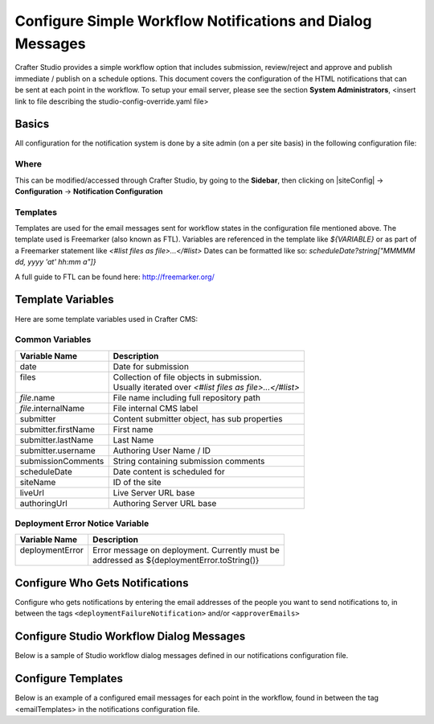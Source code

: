 .. _configure-notifications:

===========================================================
Configure Simple Workflow Notifications and Dialog Messages
===========================================================

Crafter Studio provides a simple workflow option that includes submission, review/reject and approve and
publish immediate / publish on a schedule options.  This document covers the configuration of the HTML notifications
that can be sent at each point in the workflow.  To setup your email server, please see the section **System Administrators**, <insert link to file describing the studio-config-override.yaml file>

------
Basics
------

All configuration for the notification system is done by a site admin (on a per site basis) in the following configuration file:


Where
-----

.. code-block:: xml
    :caption: {REPOSITORY_ROOT}/sites/SITENAME/config/studio/notifications.xml

        <notificationConfig>
            ...
        </notificationConfig>

This can be modified/accessed through Crafter Studio, by going to the **Sidebar**, then clicking on |siteConfig| -> **Configuration** -> **Notification Configuration**

.. image:: /_static/images/site-admin/notification-config-open.png
    :align: center
    :alt: Configuration - Open Notification Configuration

Templates
---------

Templates are used for the email messages sent for workflow states in the configuration file mentioned above.  The template used is Freemarker (also known as FTL).
Variables are referenced in the template like `${VARIABLE}` or as part of a Freemarker statement like `<#list files as file>...</#list>`
Dates can be formatted like so: `scheduleDate?string["MMMMM dd, yyyy 'at' hh:mm a"]}`

A full guide to FTL can be found here: http://freemarker.org/

------------------
Template Variables
------------------

Here are some template variables used in Crafter CMS:

Common Variables
----------------

+-----------------------------+-----------------------------------------------------------+
|| Variable Name              || Description                                              |
+=============================+===========================================================+
|| date                       || Date for submission                                      |
+-----------------------------+-----------------------------------------------------------+
|| files                      || Collection of file objects in submission.                |
||                            || Usually iterated over `<#list files as file>...</#list>` |
+-----------------------------+-----------------------------------------------------------+
|| `file`.name                || File name including full repository path                 |
+-----------------------------+-----------------------------------------------------------+
|| `file`.internalName        || File internal CMS label                                  |
+-----------------------------+-----------------------------------------------------------+
|| submitter                  || Content submitter object, has sub properties             |
+-----------------------------+-----------------------------------------------------------+
|| submitter.firstName        || First name                                               |
+-----------------------------+-----------------------------------------------------------+
|| submitter.lastName         || Last Name                                                |
+-----------------------------+-----------------------------------------------------------+
|| submitter.username         || Authoring User Name / ID                                 |
+-----------------------------+-----------------------------------------------------------+
|| submissionComments         || String containing submission comments                    |
+-----------------------------+-----------------------------------------------------------+
|| scheduleDate               || Date content is scheduled for                            |
+-----------------------------+-----------------------------------------------------------+
|| siteName                   || ID of the site                                           |
+-----------------------------+-----------------------------------------------------------+
|| liveUrl                    || Live Server URL base                                     |
+-----------------------------+-----------------------------------------------------------+
|| authoringUrl               || Authoring Server URL base                                |
+-----------------------------+-----------------------------------------------------------+



Deployment Error Notice Variable
--------------------------------


+-----------------------------+---------------------------------------------------------+
|| Variable Name              || Description                                            |
+=============================+=========================================================+
|| deploymentError            || Error message on deployment.  Currently must be        |
||                            || addressed as ${deploymentError.toString()}             |
+-----------------------------+---------------------------------------------------------+

--------------------------------
Configure Who Gets Notifications
--------------------------------

Configure who gets notifications by entering the email addresses of the people you want to send notifications to, in between the tags ``<deploymentFailureNotification>`` and/or ``<approverEmails>``

.. code-block:: xml
    :caption: {REPOSITORY_ROOT}/sites/SITENAME/config/studio/notifications.xml
    :linenos:

        <notificationConfig>
            <lang name="en">
                <deploymentFailureNotification>
                    <email>EMAIL ADDRESS TO NOTIFY ON FAILURE</email>
                </deploymentFailureNotification>
                <approverEmails>
                    <email>EMAIL ADDRESS TO NOTIFY SUBMISSION</email>
                        <email>EMAIL ADDRESS TO NOTIFY SUBMISSION</email>
                </approverEmails>

                ...
             </lang>
        </notificationConfig>

-----------------------------------------
Configure Studio Workflow Dialog Messages
-----------------------------------------

Below is a sample of Studio workflow dialog messages defined in our notifications configuration file.

.. code-block:: xml
    :caption: {REPOSITORY_ROOT}/sites/SITENAME/config/studio/notifications.xml
    :linenos:

        <notificationConfig>
         <lang name="en">
              ...

           <generalMessages>
               <content key="scheduling-policy"><![CDATA[The {siteName} processes all publishing requests each business day, between 4PM EST and 6PM EST, unless a specific date/time is requested.<br/><br/>All requests received after 4PM EST may not be processed until the next business day.<br/><br/>If you have any questions about this policy or need a publish request processed immediately, please email the administrator.]]>
               </content>
           </generalMessages>

           <cannedMessages>
               <content  title="Not Approved" key="NotApproved"><![CDATA[Please make the following revisions and resubmit.]]></content>
               <content  title="Typos" key="Typos"><![CDATA[This content has multiple misspellings and/or grammatical errors. Please correct and re-submit.]]></content>
               <content  title="Incorrect Branding" key="IB"><![CDATA[This content uses incorrect or outdated terms, images, and/or colors. Please correct and re-submit.]]></content>
               <content  title="Broken Links" key="BrokenLinks"><![CDATA[This content has non-working links that may be due to incomplete and/or misspelled URLs.  Any links directing users to websites without the Acme.com primary navigation, or directing users to a document must open in a new browser window. Please correct and re-submit.]]></content>
               <content  title="Needs Section Owner's Approval" key="NSOA"><![CDATA[This content needs the approval of its section&apos;s owner to insure there is no negative impact on other pages/areas of section, etc. Once you have their approval please email the Web Marketing Operations Team and re-submit this publish request.]]></content>
           </cannedMessages>

           <completeMessages>
               <content key="submitToGoLive"><![CDATA[An email notification has been sent to the team. Your content will be reviewed and (if approved) pushed live between 4PM EST and 6PM EST of the business day that the request was received. If this request is sent after business hours, it will be reviewed and (if approved) pushed live as soon as possible, the next business day.<br/><br/>If you need to make further revisions to this item, please re-submit this publish request after making them.<br/><br/>If this request needs immediate attention, please email the administrator.]]></content>
               <content key="delete">
                   Item(s) has been pushed for delete. It will be deleted shortly.
               </content>
               <content key="go-live">Item(s) has been pushed live. It will be visible on the live site shortly.</content>
               <content key="schedule-to-go-live">The scheduled item(s) will go live on: ${date}.&lt;br/&gt;&lt;br/&gt;</content>
               <content key="reject">Rejection has been sent. Item(s) have NOT been pushed live and have returned to draft state.</content>
               <content key="delete">Item(s) has been pushed for delete. It will be deleted shortly.</content>
               <content key="schedule-to-go-live">Item(s) have been scheduled to go live.</content>
           </completeMessages>

                ...
          </lang>
        </notificationConfig>

-------------------
Configure Templates
-------------------

Below is an example of a configured email messages for each point in the workflow, found in between the tag <emailTemplates> in the notifications configuration file.

.. code-block:: xml
    :caption: {REPOSITORY_ROOT}/sites/SITENAME/config/studio/notifications.xml
    :linenos:

        <notificationConfig>
            <lang name="en">
                ...
            <emailTemplates>
               <emailTemplate key="deploymentError">
                   <subject>Deployment error on site ${siteName}</subject>
                   <body><![CDATA[
                           <html>
                               <head>
                                   <meta charset="utf-8"/>
                               </head>
                               <body style=" font-size: 12pt;">
                                   <p>
                                       The following content was unable to deploy:
                                       <ul>
                                           <#list files as file>
                                                   <li>${file.internalName!file.name}</li>
                                           </#list>
                                       </ul>
                                           Error:<br/>
                                           ${deploymentError.toString()}
                                       <br/><br/>
                                       <a href="${liveUrl}" >
                                           <img style="max-width: 350px;  max-height: 350px;" src="${liveUrl}/static-assets/images/workflow-email-footer.png" alt="" />
                                       </a>
                                   </p>
                               </body>
                           </html>
        ]]></body>
               </emailTemplate>

               <emailTemplate key="contentApproval">
                   <subject><![CDATA[<#if scheduleDate??>Content Scheduled <#else>Content Approved</#if>]]></subject>
                   <!-- Timezone can/is being overwritten in the following template -->
                   <body><![CDATA[
                           <#setting time_zone='EST'>
                           <html>
                               <head>
                                   <meta charset="utf-8"/>
                               </head>
                               <body style=" font-size: 12pt;">
                                   <p>
                                       <#if scheduleDate??>
                                           The following content has been scheduled for publishing on ${scheduleDate?string["MMM dd, yyyy 'at' hh:mm a"]} Eastern Time.
                                       <#else>
                                           The following content has been reviewed and approved by ${approver.firstName!approver.username} ${approver.lastName!""}:
                                       </#if>
                                  <ul>
                                     <#list files as file>
                                           <#if file.page>
                                               <a href="${liveUrl}/${file.browserUri!""}">
                                              </#if>
                                          <li>${file.internalName!file.name}</li>
                                           <#if file.page>
                                             </a>
                                         </#if>
                                       </#list>
                                   </ul><br/>
                                   <#if scheduleDate??>
                                       <a href="${liveUrl}">Click Here to View Your Published Content</a>
                                       <br/>
                                   </#if>
                                   <a href="${authoringUrl}/site-dashboard" >
                                       <img style="max-width: 350px;  max-height: 350px;" src="${liveUrl}/static-assets/images/workflow-email-footer.png" alt="" />
                                   </a>
                                   </p>
                               </body>
                           </html>
                           ]]></body>
               </emailTemplate>

               <emailTemplate key="submitToApproval">
                   <subject>Content Review</subject>
                   <body><![CDATA[
                       						<#setting time_zone='EST'>
                           <html>
                           <head>
                               <meta charset="utf-8"/>
                           </head>
                           <body style=" font-size: 12pt">
                               <p>
                                   ${submitter.firstName!submitter.username} ${submitter.lastName} has submitted items for your review:
                                 <ul>
                                 <#list files as file>
                                   	<#if file.page>
                                     	<a href="${authoringUrl}/preview/#/?page=${file.browserUri!""}&site=${siteName}">
                                          </#if>
       	                           <li>${file.internalName!file.name}</li>
                                     	<#if file.page>
   	                                  </a>
                                     </#if>
                                   </#list>
                               </ul>
                               <#if submissionComments?has_content>
                               Comments:<br/>
                                   ${submissionComments!""}
                                   <br/>
                               </#if><br/>
                               <a href="${previewUrl}/site-dashboard">Click Here to View Content Waiting for Approval</a>
                               <br/><br/>
           <a href="${liveUrl}" >
               <img style="max-width: 350px;  max-height: 350px;" src="${liveUrl}/static-assets/images/workflow-email-footer.png" alt="" />
           </a>
        </p>
                           </body>
                           </html>
                           ]]></body>
               </emailTemplate>

               <emailTemplate key="contentRejected">
                   <subject>Content Requires Revision</subject>
                   <body><![CDATA[
   						<#setting time_zone='EST'>
                           <html>
                               <head>
                                   <meta charset="utf-8"/>
                               </head>
                                <body style=" font-size: 12pt;">
                                   <p>
                                       The following content has been reviewed and requires some revision before it can be approved:
                                       <ul>
                                     <#list files as file>
                                           <#if file.page>
                                               <a href="${authoringUrl}/preview/#/?page=${file.browserUri!""}&site=${siteName}">
                                              </#if>
                                          <li>${file.internalName!file.name}</li>
                                           <#if file.page>
                                             </a>
                                         </#if>
                                       </#list>
                                   </ul>
                                   Reason:<br/>
                                       ${rejectionReason!""}
                                   <br/><br/>
                                   <a href="${authoringUrl}/site-dashboard" >
                                       <img style="max-width: 350px;  max-height: 350px;" src="${liveUrl}/static-assets/images/workflow-email-footer.png" alt="" />
                                   </a>
                                   </p>
                               </body>
                           </html>
                           ]]></body>
               </emailTemplate>
           </emailTemplates>
           </lang>
        </notificationConfig>
